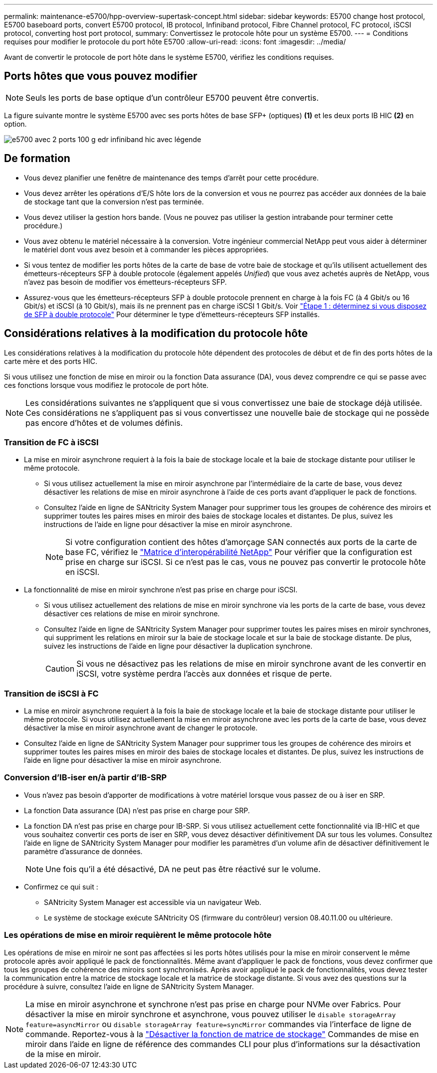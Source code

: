 ---
permalink: maintenance-e5700/hpp-overview-supertask-concept.html 
sidebar: sidebar 
keywords: E5700 change host protocol, E5700 baseboard ports, convert E5700 protocol, IB protocol, Infiniband protocol, Fibre Channel protocol, FC protocol, iSCSI protocol, converting host port protocol, 
summary: Convertissez le protocole hôte pour un système E5700. 
---
= Conditions requises pour modifier le protocole du port hôte E5700
:allow-uri-read: 
:icons: font
:imagesdir: ../media/


[role="lead"]
Avant de convertir le protocole de port hôte dans le système E5700, vérifiez les conditions requises.



== Ports hôtes que vous pouvez modifier


NOTE: Seuls les ports de base optique d'un contrôleur E5700 peuvent être convertis.

La figure suivante montre le système E5700 avec ses ports hôtes de base SFP+ (optiques) *(1)* et les deux ports IB HIC *(2)* en option.

image::../media/e5700_with_2_port_100g_edr_infiniband_hic_w_callouts.gif[e5700 avec 2 ports 100 g edr infiniband hic avec légende]



== De formation

* Vous devez planifier une fenêtre de maintenance des temps d'arrêt pour cette procédure.
* Vous devez arrêter les opérations d'E/S hôte lors de la conversion et vous ne pourrez pas accéder aux données de la baie de stockage tant que la conversion n'est pas terminée.
* Vous devez utiliser la gestion hors bande. (Vous ne pouvez pas utiliser la gestion intrabande pour terminer cette procédure.)
* Vous avez obtenu le matériel nécessaire à la conversion. Votre ingénieur commercial NetApp peut vous aider à déterminer le matériel dont vous avez besoin et à commander les pièces appropriées.
* Si vous tentez de modifier les ports hôtes de la carte de base de votre baie de stockage et qu'ils utilisent actuellement des émetteurs-récepteurs SFP à double protocole (également appelés _Unified_) que vous avez achetés auprès de NetApp, vous n'avez pas besoin de modifier vos émetteurs-récepteurs SFP.
* Assurez-vous que les émetteurs-récepteurs SFP à double protocole prennent en charge à la fois FC (à 4 Gbit/s ou 16 Gbit/s) et iSCSI (à 10 Gbit/s), mais ils ne prennent pas en charge iSCSI 1 Gbit/s. Voir link:hpp-change-host-protocol-task.html["Étape 1 : déterminez si vous disposez de SFP à double protocole"] Pour déterminer le type d'émetteurs-récepteurs SFP installés.




== Considérations relatives à la modification du protocole hôte

Les considérations relatives à la modification du protocole hôte dépendent des protocoles de début et de fin des ports hôtes de la carte mère et des ports HIC.

Si vous utilisez une fonction de mise en miroir ou la fonction Data assurance (DA), vous devez comprendre ce qui se passe avec ces fonctions lorsque vous modifiez le protocole de port hôte.


NOTE: Les considérations suivantes ne s'appliquent que si vous convertissez une baie de stockage déjà utilisée. Ces considérations ne s'appliquent pas si vous convertissez une nouvelle baie de stockage qui ne possède pas encore d'hôtes et de volumes définis.



=== Transition de FC à iSCSI

* La mise en miroir asynchrone requiert à la fois la baie de stockage locale et la baie de stockage distante pour utiliser le même protocole.
+
** Si vous utilisez actuellement la mise en miroir asynchrone par l'intermédiaire de la carte de base, vous devez désactiver les relations de mise en miroir asynchrone à l'aide de ces ports avant d'appliquer le pack de fonctions.
** Consultez l'aide en ligne de SANtricity System Manager pour supprimer tous les groupes de cohérence des miroirs et supprimer toutes les paires mises en miroir des baies de stockage locales et distantes. De plus, suivez les instructions de l'aide en ligne pour désactiver la mise en miroir asynchrone.
+

NOTE: Si votre configuration contient des hôtes d'amorçage SAN connectés aux ports de la carte de base FC, vérifiez le https://mysupport.netapp.com/NOW/products/interoperability["Matrice d'interopérabilité NetApp"^] Pour vérifier que la configuration est prise en charge sur iSCSI. Si ce n'est pas le cas, vous ne pouvez pas convertir le protocole hôte en iSCSI.



* La fonctionnalité de mise en miroir synchrone n'est pas prise en charge pour iSCSI.
+
** Si vous utilisez actuellement des relations de mise en miroir synchrone via les ports de la carte de base, vous devez désactiver ces relations de mise en miroir synchrone.
** Consultez l'aide en ligne de SANtricity System Manager pour supprimer toutes les paires mises en miroir synchrones, qui suppriment les relations en miroir sur la baie de stockage locale et sur la baie de stockage distante. De plus, suivez les instructions de l'aide en ligne pour désactiver la duplication synchrone.
+

CAUTION: Si vous ne désactivez pas les relations de mise en miroir synchrone avant de les convertir en iSCSI, votre système perdra l'accès aux données et risque de perte.







=== Transition de iSCSI à FC

* La mise en miroir asynchrone requiert à la fois la baie de stockage locale et la baie de stockage distante pour utiliser le même protocole. Si vous utilisez actuellement la mise en miroir asynchrone avec les ports de la carte de base, vous devez désactiver la mise en miroir asynchrone avant de changer le protocole.
* Consultez l'aide en ligne de SANtricity System Manager pour supprimer tous les groupes de cohérence des miroirs et supprimer toutes les paires mises en miroir des baies de stockage locales et distantes. De plus, suivez les instructions de l'aide en ligne pour désactiver la mise en miroir asynchrone.




=== Conversion d'IB-iser en/à partir d'IB-SRP

* Vous n'avez pas besoin d'apporter de modifications à votre matériel lorsque vous passez de ou à iser en SRP.
* La fonction Data assurance (DA) n'est pas prise en charge pour SRP.
* La fonction DA n'est pas prise en charge pour IB-SRP. Si vous utilisez actuellement cette fonctionnalité via IB-HIC et que vous souhaitez convertir ces ports de iser en SRP, vous devez désactiver définitivement DA sur tous les volumes. Consultez l'aide en ligne de SANtricity System Manager pour modifier les paramètres d'un volume afin de désactiver définitivement le paramètre d'assurance de données.
+

NOTE: Une fois qu'il a été désactivé, DA ne peut pas être réactivé sur le volume.

* Confirmez ce qui suit :
+
** SANtricity System Manager est accessible via un navigateur Web.
** Le système de stockage exécute SANtricity OS (firmware du contrôleur) version 08.40.11.00 ou ultérieure.






=== Les opérations de mise en miroir requièrent le même protocole hôte

Les opérations de mise en miroir ne sont pas affectées si les ports hôtes utilisés pour la mise en miroir conservent le même protocole après avoir appliqué le pack de fonctionnalités. Même avant d'appliquer le pack de fonctions, vous devez confirmer que tous les groupes de cohérence des miroirs sont synchronisés. Après avoir appliqué le pack de fonctionnalités, vous devez tester la communication entre la matrice de stockage locale et la matrice de stockage distante. Si vous avez des questions sur la procédure à suivre, consultez l'aide en ligne de SANtricity System Manager.


NOTE: La mise en miroir asynchrone et synchrone n'est pas prise en charge pour NVMe over Fabrics. Pour désactiver la mise en miroir synchrone et asynchrone, vous pouvez utiliser le `disable storageArray feature=asyncMirror` ou `disable storageArray feature=syncMirror` commandes via l'interface de ligne de commande. Reportez-vous à la http://docs.netapp.com/ess-11/topic/com.netapp.doc.ssm-cli-115/GUID-0F156C94-C2A7-4458-A922-56439A098C09.html["Désactiver la fonction de matrice de stockage"^] Commandes de mise en miroir dans l'aide en ligne de référence des commandes CLI pour plus d'informations sur la désactivation de la mise en miroir.
